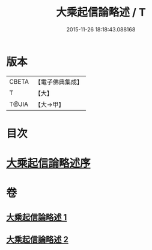 #+TITLE: 大乘起信論略述 / T
#+DATE: 2015-11-26 18:18:43.088168
* 版本
 |     CBETA|【電子佛典集成】|
 |         T|【大】     |
 |     T@JIA|【大→甲】   |

* 目次
* [[file:KR6o0121_001.txt::001-1089a3][大乘起信論略述序]]
* 卷
** [[file:KR6o0121_001.txt][大乘起信論略述 1]]
** [[file:KR6o0121_002.txt][大乘起信論略述 2]]
